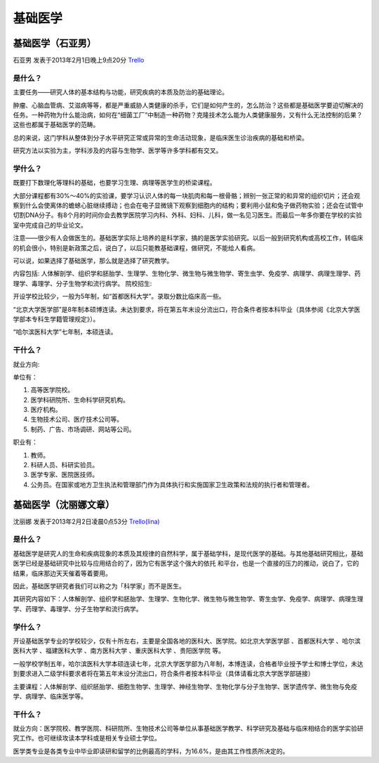 基础医学
============

基础医学（石亚男）
------------------
石亚男 发表于2013年2月1日晚上9点20分 `Trello`_

.. _`Trello`: https://trello.com/card/sora/5073046e9ccf02412488bbcb/392

是什么？
~~~~~~~~~~~
主要任务——研究人体的基本结构与功能，研究疾病的本质及防治的基础理论。

肿瘤、心脑血管病、艾滋病等等，都是严重威胁人类健康的杀手，它们是如何产生的，怎么防治？这些都是基础医学要迫切解决的任务。一种药物为什么能治病，如何在“细菌工厂”中制造一种药物？克隆技术怎么能为人类健康服务，又有什么无法控制的后果？这些也都属于基础医学的范畴。

总的来说，这门学科从整体到分子水平研究正常或异常的生命活动现象，是临床医生诊治疾病的基础和桥梁。

研究方法以实验为主，学科涉及的内容与生物学、医学等许多学科都有交叉。

学什么？
~~~~~~~~~~
既要打下数理化等理科的基础，也要学习生理、病理等医学生的桥梁课程。

大部分课程都有30%～40%的实验课，要学习认识人体的每一块肌肉和每一根骨骼；辨别一张正常的和异常的组织切片；还会观察到什么会使离体的蟾蜍心脏继续搏动；也会在电子显微镜下观察到细胞内的结构；要利用小鼠和兔子做药物实验；还会在试管中切割DNA分子。有8个月的时间你会去教学医院学习内科、外科、妇科、儿科，做一名见习医生。而最后一年多你要在学校的实验室中完成自己的毕业论文。

注意——很少有人会做医生的。基础医学实际上培养的是科学家，搞的是医学实验研究。以后一般到研究机构或高校工作，转临床的机会很小，特别是新政策之后，说白了，以后只能教基础课程，做研究，不能给人看病。

可以说，如果选择了基础医学，那么就是选择了研究教学。

内容包括: 人体解剖学、组织学和胚胎学、生理学、生物化学、微生物与微生物学、寄生虫学、免疫学、病理学、病理生理学、药理学、毒理学、分子生物学和流行病学。
院校招生:

开设学校比较少，一般为5年制，如“首都医科大学”。录取分数比临床高一些。

“北京大学医学部”是8年制本硕博连读。未达到要求，将在第五年末设分流出口，符合条件者按本科毕业（具体参阅《北京大学医学部本专科生学籍管理规定》）。

“哈尔滨医科大学”七年制，本硕连读。

干什么？
~~~~~~~~~~~~~
就业方向:


单位有：

1. 高等医学院校。
2. 医学科研院所、生命科学研究机构。
3. 医疗机构。
4. 生物技术公司、医疗技术公司等。
5. 制药、广告、市场调研、网站等公司。

职业有：

1. 教师。
2. 科研人员、科研实验员。
3. 医学专家、医院医技师。
4. 公务员。在国家或地方卫生执法和管理部门作为具体执行和实施国家卫生政策和法规的执行者和管理者。

基础医学（沈丽娜文章）
-----------------------
沈丽娜 发表于2013年2月2日凌晨0点53分 `Trello(lina)`_

.. _`Trello(lina)`: https://trello.com/card/lina/5073046e9ccf02412488bbcb/391

是什么？
~~~~~~~~~
基础医学是研究人的生命和疾病现象的本质及其规律的自然科学，属于基础学科，是现代医学的基础。与其他基础研究相比，基础医学已经是基础研究中比较与应用结合的了，因为它有医学这个强大的依托 和平台，也是一个直接的压力的推动，说白了，它的结果，临床那边天天催着等着要用。

因此，基础医学研究者我们可以称之为「科学家」而不是医生。

其研究内容如下：人体解剖学、组织学和胚胎学、生理学、生物化学、微生物与微生物学、寄生虫学、免疫学、病理学、病理生理学、药理学、毒理学、分子生物学和流行病学。

学什么？
~~~~~~~~~
开设基础医学专业的学校较少，仅有十所左右，主要是全国各地的医科大、医学院。如北京大学医学部 、首都医科大学 、哈尔滨医科大学 、福建医科大学 、南方医科大学 、重庆医科大学 、贵阳医学院 等。

一般学校学制五年，哈尔滨医科大学本硕连读七年，北京大学医学部为八年制，本博连读，合格者毕业授予学士和博士学位，未达到要求进入二级学科要求者将在第五年末设分流出口，符合条件者按本科毕业（具体请看北京大学医学部链接）

主要课程：人体解剖学、组织胚胎学、细胞生物学、生理学、神经生物学、生物化学与分子生物学、医学遗传学、微生物与免疫学、病理学、临床医学等。

干什么？
~~~~~~~~~
就业方向：医学院校、教学医院、科研院所、生物技术公司等单位从事基础医学教学、科学研究及基础与临床相结合的医学实验研究工作。也可继续攻读本学科或是相关专业硕士学位。

医学类专业是各类专业中毕业即读研和留学的比例最高的学科，为16.6%，是由其工作性质所决定的。


 
